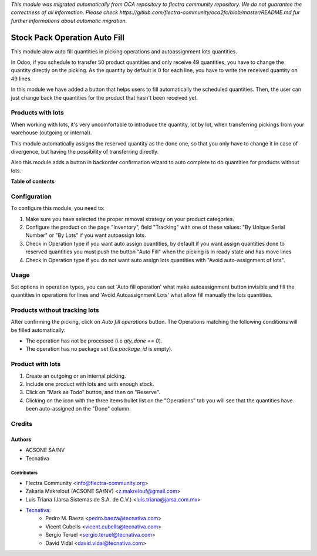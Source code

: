*This module was migrated automatically from OCA repository* 
*to flectra community repository. We do not guarantee the correctness of all information.*
*Please check https://gitlab.com/flectra-community/oca2fc/blob/master/README.md*
*fur further informations about automatic migration.*

==============================
Stock Pack Operation Auto Fill
==============================

.. !!!!!!!!!!!!!!!!!!!!!!!!!!!!!!!!!!!!!!!!!!!!!!!!!!!!
   !! This file is generated by oca-gen-addon-readme !!
   !! changes will be overwritten.                   !!
   !!!!!!!!!!!!!!!!!!!!!!!!!!!!!!!!!!!!!!!!!!!!!!!!!!!!

 

This module alow auto fill quantities in picking operations and autoassignment
lots quantities.

In Odoo, if you schedule to transfer 50 product quantities and only receive 49
quantities, you have to change the quantity directly on the picking.
As the quantity by default is 0 for each line, you have to write the received
quantity on 49 lines.

In this module we have added a button that helps users to fill automatically
the scheduled quantities. Then, the user can just change back the quantities
for the product that hasn't been received yet.

Products with lots
==================
When working with lots, it's very uncomfortable to introduce the quantity,
lot by lot, when transferring pickings from your warehouse (outgoing or
internal).

This module automatically assigns the reserved quantity as the done one, so
that you only have to change it in case of divergence, but having the
possibility of transferring directly.

Also this module adds a button in backorder confirmation wizard to auto
complete to do quantities for products without lots.

**Table of contents**

.. contents::
   :local:

Configuration
=============

To configure this module, you need to:

#. Make sure you have selected the proper removal strategy on your product
   categories.
#. Configure the product on the page "Inventory", field "Tracking" with one of
   these values: "By Unique Serial Number" or "By Lots" if you want autoassign
   lots.
#. Check in Operation type if you want auto assign quantities, by default if
   you want assign quantities done to reserved quantities you must push the
   button "Auto Fill" when the picking is in ready state and has move lines
#. Check in Operation type if you do not want auto assign lots quantities with
   "Avoid auto-assignment of lots".

Usage
=====

Set options in operation types, you can set 'Auto fill operation' what make
autoassignment button invisible and fill the quantities in operations for lines
and 'Avoid Autoassignment Lots' what allow fill manually the lots quantities.

Products without tracking lots
==============================
After confirming the picking, click on `Auto fill operations` button. The
Operations matching the following conditions will be filled automatically:

* The operation has not be processed (i.e `qty_done == 0`).
* The operation has no package set (i.e `package_id` is empty).

Product with lots
=================
#. Create an outgoing or an internal picking.
#. Include one product with lots and with enough stock.
#. Click on "Mark as Todo" button, and then on "Reserve".
#. Clicking on the icon with the three items bullet list on the "Operations"
   tab you will see that the quantities have been auto-assigned on the "Done"
   column.

Credits
=======

Authors
~~~~~~~

* ACSONE SA/NV
* Tecnativa

Contributors
------------

* Flectra Community <info@flectra-community.org>
* Zakaria Makrelouf (ACSONE SA/NV) <z.makrelouf@gmail.com>
* Luis Triana (Jarsa Sistemas de S.A. de C.V.) <luis.triana@jarsa.com.mx>
* `Tecnativa <https://www.tecnativa.com>`_:
    * Pedro M. Baeza <pedro.baeza@tecnativa.com>
    * Vicent Cubells <vicent.cubells@tecnativa.com>
    * Sergio Teruel <sergio.teruel@tecnativa.com>
    * David Vidal <david.vidal@tecnativa.com>
